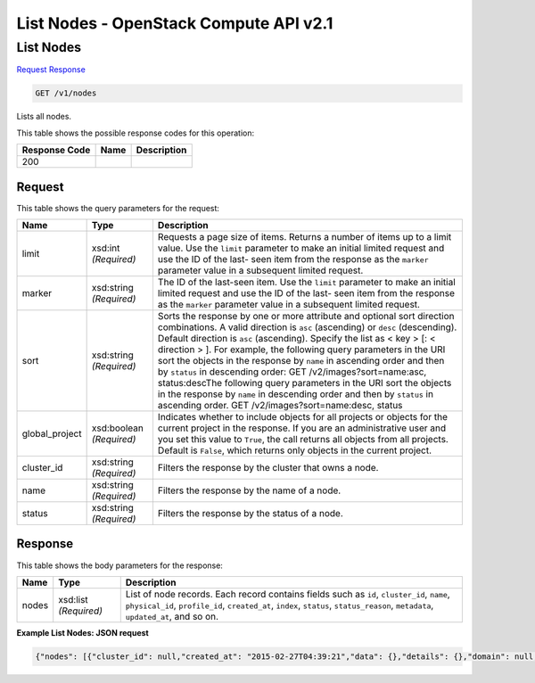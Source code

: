 =============================================================================
List Nodes -  OpenStack Compute API v2.1
=============================================================================

List Nodes
~~~~~~~~~~~~~~~~~~~~~~~~~

`Request <GET_list_nodes_v1_nodes.rst#request>`__
`Response <GET_list_nodes_v1_nodes.rst#response>`__

.. code-block:: javascript

    GET /v1/nodes

Lists all nodes.



This table shows the possible response codes for this operation:


+--------------------------+-------------------------+-------------------------+
|Response Code             |Name                     |Description              |
+==========================+=========================+=========================+
|200                       |                         |                         |
+--------------------------+-------------------------+-------------------------+


Request
^^^^^^^^^^^^^^^^^




This table shows the query parameters for the request:

+-------------------------+------------------------+---------------------------+
|Name                     |Type                    |Description                |
+=========================+========================+===========================+
|limit                    |xsd:int *(Required)*    |Requests a page size of    |
|                         |                        |items. Returns a number of |
|                         |                        |items up to a limit value. |
|                         |                        |Use the ``limit``          |
|                         |                        |parameter to make an       |
|                         |                        |initial limited request    |
|                         |                        |and use the ID of the last-|
|                         |                        |seen item from the         |
|                         |                        |response as the ``marker`` |
|                         |                        |parameter value in a       |
|                         |                        |subsequent limited request.|
+-------------------------+------------------------+---------------------------+
|marker                   |xsd:string *(Required)* |The ID of the last-seen    |
|                         |                        |item. Use the ``limit``    |
|                         |                        |parameter to make an       |
|                         |                        |initial limited request    |
|                         |                        |and use the ID of the last-|
|                         |                        |seen item from the         |
|                         |                        |response as the ``marker`` |
|                         |                        |parameter value in a       |
|                         |                        |subsequent limited request.|
+-------------------------+------------------------+---------------------------+
|sort                     |xsd:string *(Required)* |Sorts the response by one  |
|                         |                        |or more attribute and      |
|                         |                        |optional sort direction    |
|                         |                        |combinations. A valid      |
|                         |                        |direction is ``asc``       |
|                         |                        |(ascending) or ``desc``    |
|                         |                        |(descending). Default      |
|                         |                        |direction is ``asc``       |
|                         |                        |(ascending). Specify the   |
|                         |                        |list as < key > [: <       |
|                         |                        |direction > ]. For         |
|                         |                        |example, the following     |
|                         |                        |query parameters in the    |
|                         |                        |URI sort the objects in    |
|                         |                        |the response by ``name``   |
|                         |                        |in ascending order and     |
|                         |                        |then by ``status`` in      |
|                         |                        |descending order: GET      |
|                         |                        |/v2/images?sort=name:asc,  |
|                         |                        |status:descThe following   |
|                         |                        |query parameters in the    |
|                         |                        |URI sort the objects in    |
|                         |                        |the response by ``name``   |
|                         |                        |in descending order and    |
|                         |                        |then by ``status`` in      |
|                         |                        |ascending order. GET       |
|                         |                        |/v2/images?sort=name:desc, |
|                         |                        |status                     |
+-------------------------+------------------------+---------------------------+
|global_project           |xsd:boolean *(Required)*|Indicates whether to       |
|                         |                        |include objects for all    |
|                         |                        |projects or objects for    |
|                         |                        |the current project in the |
|                         |                        |response. If you are an    |
|                         |                        |administrative user and    |
|                         |                        |you set this value to      |
|                         |                        |``True``, the call returns |
|                         |                        |all objects from all       |
|                         |                        |projects. Default is       |
|                         |                        |``False``, which returns   |
|                         |                        |only objects in the        |
|                         |                        |current project.           |
+-------------------------+------------------------+---------------------------+
|cluster_id               |xsd:string *(Required)* |Filters the response by    |
|                         |                        |the cluster that owns a    |
|                         |                        |node.                      |
+-------------------------+------------------------+---------------------------+
|name                     |xsd:string *(Required)* |Filters the response by    |
|                         |                        |the name of a node.        |
+-------------------------+------------------------+---------------------------+
|status                   |xsd:string *(Required)* |Filters the response by    |
|                         |                        |the status of a node.      |
+-------------------------+------------------------+---------------------------+







Response
^^^^^^^^^^^^^^^^^^


This table shows the body parameters for the response:

+--------------------------+-------------------------+-------------------------+
|Name                      |Type                     |Description              |
+==========================+=========================+=========================+
|nodes                     |xsd:list *(Required)*    |List of node records.    |
|                          |                         |Each record contains     |
|                          |                         |fields such as ``id``,   |
|                          |                         |``cluster_id``,          |
|                          |                         |``name``,                |
|                          |                         |``physical_id``,         |
|                          |                         |``profile_id``,          |
|                          |                         |``created_at``,          |
|                          |                         |``index``, ``status``,   |
|                          |                         |``status_reason``,       |
|                          |                         |``metadata``,            |
|                          |                         |``updated_at``, and so   |
|                          |                         |on.                      |
+--------------------------+-------------------------+-------------------------+





**Example List Nodes: JSON request**


.. code::

    {"nodes": [{"cluster_id": null,"created_at": "2015-02-27T04:39:21","data": {},"details": {},"domain": null,"id": "573aa1ba-bf45-49fd-907d-6b5d6e6adfd3","index": -1,"init_at": "2015-02-27T04:39:18","metadata": {},"name": "node00a","physical_id": "cc028275-d078-4729-bf3e-154b7359814b","profile_id": "edc63d0a-2ca4-48fa-9854-27926da76a4a","profile_name": "mystack","project": "6e18cc2bdbeb48a5b3cad2dc499f6804","role": null,"status": "ACTIVE","status_reason": "Creation succeeded","updated_at": null,"user": "5e5bf8027826429c96af157f68dc9072"}]}

